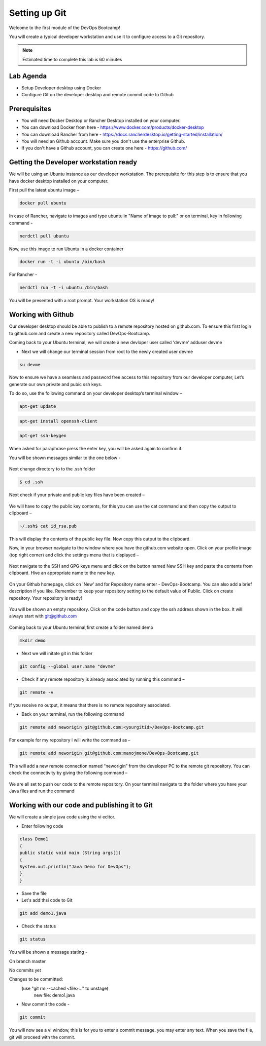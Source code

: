 .. _devgit:

.. title:: Setting up Git


++++++++++++++++++++++++++++++++++++++++++
Setting up Git
++++++++++++++++++++++++++++++++++++++++++

Welcome to the first module of the DevOps Bootcamp!

You will create a typical developer workstation and use it to configure access to a Git repository.

.. note::

	Estimated time to complete this lab is 60 minutes


Lab Agenda
+++++++++++

- Setup Developer desktop using Docker
- Configure Git on the developer desktop and remote commit code to Github


Prerequisites
++++++++++++++

- You will need Docker Desktop or Rancher Desktop installed on your computer.
- You can download Docker from here - https://www.docker.com/products/docker-desktop
- You can download Rancher from here - https://docs.rancherdesktop.io/getting-started/installation/
- You will need an Github account. Make sure you don't use the enterprise Github.
- If you don't have a Github account, you can create one here - https://github.com/

Getting the Developer workstation ready
++++++++++++++++++++++++++++++++++++++++++
We will be using an Ubuntu instance as our developer workstation. The prerequisite for this step is to ensure that you have docker desktop installed on your computer.

First pull the latest ubuntu image –

.. code-block:: bash

  docker pull ubuntu

In case of Rancher, navigate to images and type ubuntu in "Name of image to pull:" or on terminal, key in following command - 


.. code-block:: bash

  nerdctl pull ubuntu


Now, use this image to run Ubuntu in a docker container

.. code-block:: bash

  docker run -t -i ubuntu /bin/bash

For Rancher - 

.. code-block:: bash

  nerdctl run -t -i ubuntu /bin/bash


You will be presented with a root prompt. Your workstation OS is ready!

Working with Github
++++++++++++++++++++

Our developer desktop should be able to publish to a remote repository hosted on  github.com. To ensure this first login to github.com and create a new repository called DevOps-Bootcamp.

Coming back to your Ubuntu terminal, we will create a new devloper user called 'devme'
adduser devme

- Next we will change our terminal session from root to the newly created user devme

.. code-block:: bash

  su devme


Now to ensure we have a seamless and password free access to this repository from our developer computer, Let’s generate our own private and pubic ssh keys.

To do so, use the following command on your developer desktop’s terminal window –

.. code-block:: bash

  apt-get update
  

.. code-block:: bash

  apt-get install openssh-client
 

.. code-block:: bash

  apt-get ssh-keygen

When asked for paraphrase press the enter key, you will be asked again to confirm it.

You will be shown messages similar to the one below -

.. figure:: images/SSH.png

Next change directory to to the .ssh folder

.. code-block:: bash

  $ cd .ssh

Next check if your private and public key files have been created –

.. figure:: images/ssh_check.png

We will have to copy the public key contents, for this you can use the cat command and then copy the output to clipboard –

.. code-block:: bash

  ~/.ssh$ cat id_rsa.pub

This will display the contents of the public key file. Now copy this output to the clipboard.

Now, in your browser navigate to the window where you have the github.com website open. Click on your profile image (top right corner) and click the settings menu that is displayed –

.. figure:: images/profilemenu.png

Next navigate to the SSH and GPG keys menu and click on the button named New SSH key and paste the contents from clipboard. Hive an appropriate name to the new key.

.. figure:: images/ssh_gpg_menu.png

.. figure:: images/new_ssh_keys.png

.. figure:: images/add_ssh_keys.png

On your Github homepage, click on 'New' and for Repository name enter - DevOps-Bootcamp. You can also add a brief description if you like.
Remember to keep your repository setting to the default value of Public. Click on create repository. Your repository is ready!

.. figure:: images/repo_ready.png

You will be shown an empty repository. Click on the code button and copy the ssh address shown in the box. It will always start with git@github.com

.. figure:: images/repo_ssh_address.png

Coming back to your Ubuntu terminal,first create a folder named demo

.. code-block:: bash

  mkdir demo

- Next we will initate git in this folder

.. code-block:: bash

  git config --global user.name "devme"


- Check if any remote repository is already associated by running this command –

.. code-block:: bash

  git remote -v

If you receive no output, it means that there is no remote repository associated.

- Back on your terminal, run the following command

.. code-block:: bash

  git remote add neworigin git@github.com:<yourgitid>/DevOps-Bootcamp.git

For example for my repository I will write the command as –

.. code-block:: bash

  git remote add neworigin git@github.com:manojmone/DevOps-Bootcamp.git

This will add a new remote connection named “neworigin” from the developer PC to the remote git repository. You can check the connectivity by giving the following command –

.. figure:: images/remote_conn.png

We are all set to push our code to the remote repository. On your terminal navigate to the folder where you have your Java files and run the command

.. code-block:: bash
  git push neworigin master

  .. figure:: images/neworigin_push.png

Working with our code and publishing it to Git
+++++++++++++++++++++++++++++++++++++++++++++++

We will create a simple java code using the vi editor.

- Enter following code

.. code-block:: Java

  class Demo1
  {
  public static void main (String args[])
  {
  System.out.println("Java Demo for DevOps");
  }
  }

- Save the file

- Let's add thsi code to Git

.. code-block:: bash

  git add demo1.java

- Check the status

.. code-block:: bash

  git status

You will be shown a message stating -

On branch master

No commits yet

Changes to be committed:
  (use "git rm --cached <file>..." to unstage)
	new file:   demo1.java

- Now commit the code -

.. code-block:: bash

  git commit

You will now see a vi window, this is for you to enter a commit message. you may enter any text. When you save the file, git will proceed with the commit.
